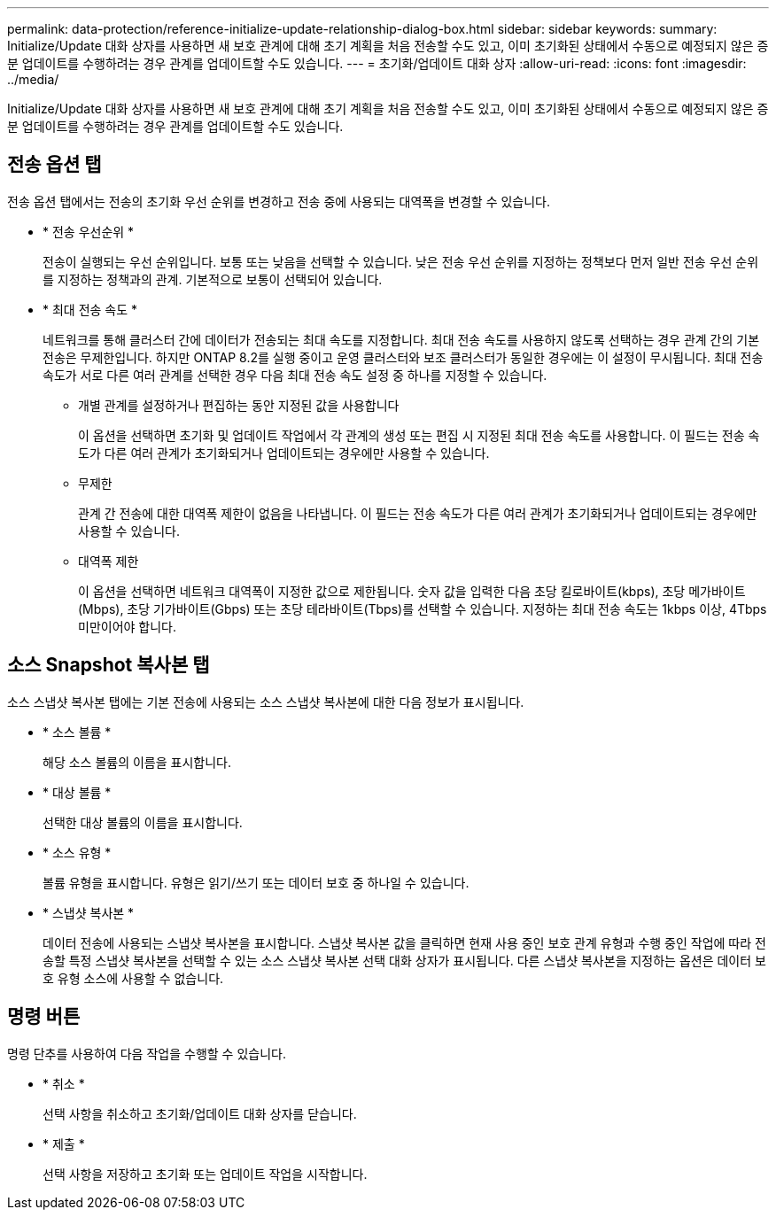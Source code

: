 ---
permalink: data-protection/reference-initialize-update-relationship-dialog-box.html 
sidebar: sidebar 
keywords:  
summary: Initialize/Update 대화 상자를 사용하면 새 보호 관계에 대해 초기 계획을 처음 전송할 수도 있고, 이미 초기화된 상태에서 수동으로 예정되지 않은 증분 업데이트를 수행하려는 경우 관계를 업데이트할 수도 있습니다. 
---
= 초기화/업데이트 대화 상자
:allow-uri-read: 
:icons: font
:imagesdir: ../media/


[role="lead"]
Initialize/Update 대화 상자를 사용하면 새 보호 관계에 대해 초기 계획을 처음 전송할 수도 있고, 이미 초기화된 상태에서 수동으로 예정되지 않은 증분 업데이트를 수행하려는 경우 관계를 업데이트할 수도 있습니다.



== 전송 옵션 탭

전송 옵션 탭에서는 전송의 초기화 우선 순위를 변경하고 전송 중에 사용되는 대역폭을 변경할 수 있습니다.

* * 전송 우선순위 *
+
전송이 실행되는 우선 순위입니다. 보통 또는 낮음을 선택할 수 있습니다. 낮은 전송 우선 순위를 지정하는 정책보다 먼저 일반 전송 우선 순위를 지정하는 정책과의 관계. 기본적으로 보통이 선택되어 있습니다.

* * 최대 전송 속도 *
+
네트워크를 통해 클러스터 간에 데이터가 전송되는 최대 속도를 지정합니다. 최대 전송 속도를 사용하지 않도록 선택하는 경우 관계 간의 기본 전송은 무제한입니다. 하지만 ONTAP 8.2를 실행 중이고 운영 클러스터와 보조 클러스터가 동일한 경우에는 이 설정이 무시됩니다. 최대 전송 속도가 서로 다른 여러 관계를 선택한 경우 다음 최대 전송 속도 설정 중 하나를 지정할 수 있습니다.

+
** 개별 관계를 설정하거나 편집하는 동안 지정된 값을 사용합니다
+
이 옵션을 선택하면 초기화 및 업데이트 작업에서 각 관계의 생성 또는 편집 시 지정된 최대 전송 속도를 사용합니다. 이 필드는 전송 속도가 다른 여러 관계가 초기화되거나 업데이트되는 경우에만 사용할 수 있습니다.

** 무제한
+
관계 간 전송에 대한 대역폭 제한이 없음을 나타냅니다. 이 필드는 전송 속도가 다른 여러 관계가 초기화되거나 업데이트되는 경우에만 사용할 수 있습니다.

** 대역폭 제한
+
이 옵션을 선택하면 네트워크 대역폭이 지정한 값으로 제한됩니다. 숫자 값을 입력한 다음 초당 킬로바이트(kbps), 초당 메가바이트(Mbps), 초당 기가바이트(Gbps) 또는 초당 테라바이트(Tbps)를 선택할 수 있습니다. 지정하는 최대 전송 속도는 1kbps 이상, 4Tbps 미만이어야 합니다.







== 소스 Snapshot 복사본 탭

소스 스냅샷 복사본 탭에는 기본 전송에 사용되는 소스 스냅샷 복사본에 대한 다음 정보가 표시됩니다.

* * 소스 볼륨 *
+
해당 소스 볼륨의 이름을 표시합니다.

* * 대상 볼륨 *
+
선택한 대상 볼륨의 이름을 표시합니다.

* * 소스 유형 *
+
볼륨 유형을 표시합니다. 유형은 읽기/쓰기 또는 데이터 보호 중 하나일 수 있습니다.

* * 스냅샷 복사본 *
+
데이터 전송에 사용되는 스냅샷 복사본을 표시합니다. 스냅샷 복사본 값을 클릭하면 현재 사용 중인 보호 관계 유형과 수행 중인 작업에 따라 전송할 특정 스냅샷 복사본을 선택할 수 있는 소스 스냅샷 복사본 선택 대화 상자가 표시됩니다. 다른 스냅샷 복사본을 지정하는 옵션은 데이터 보호 유형 소스에 사용할 수 없습니다.





== 명령 버튼

명령 단추를 사용하여 다음 작업을 수행할 수 있습니다.

* * 취소 *
+
선택 사항을 취소하고 초기화/업데이트 대화 상자를 닫습니다.

* * 제출 *
+
선택 사항을 저장하고 초기화 또는 업데이트 작업을 시작합니다.


